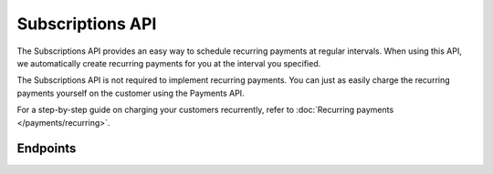 Subscriptions API
=================
The Subscriptions API provides an easy way to schedule recurring payments at regular intervals. When using this API, we
automatically create recurring payments for you at the interval you specified.

The Subscriptions API is not required to implement recurring payments. You can just as easily charge the recurring
payments yourself on the customer using the Payments API.

For a step-by-step guide on charging your customers recurrently, refer to
:doc:`Recurring payments </payments/recurring>`.

Endpoints
---------
.. endpoint-card::
   :name: Create subscription
   :method: POST
   :url: /v2/customers/*customerId*/subscriptions
   :ref: /reference/v2/subscriptions-api/create-subscription

   Create a subscription for a specific customer.

.. endpoint-card::
   :name: Get subscription
   :method: GET
   :url: /v2/customers/*customerId*/subscriptions/*id*
   :ref: /reference/v2/subscriptions-api/get-subscription

   Retrieve details of a specific subscription.

.. endpoint-card::
   :name: Update subscription
   :method: PATCH
   :url: /v2/customers/*customerId*/subscriptions/*id*
   :ref: /reference/v2/subscriptions-api/update-subscription

   Update a specific subscription.

.. endpoint-card::
   :name: Cancel subscription
   :method: DELETE
   :url: /v2/customers/*customerId*/subscriptions/*id*
   :ref: /reference/v2/subscriptions-api/cancel-subscription

   Cancel a specific subscription.

.. endpoint-card::
   :name: List subscriptions
   :method: GET
   :url: /v2/customers/*customerId*/subscriptions
   :ref: /reference/v2/subscriptions-api/list-subscriptions

   Retrieve a list of all subscriptions created for a specific customer.

.. endpoint-card::
   :name: List all subscriptions
   :method: GET
   :url: /v2/subscriptions
   :ref: /reference/v2/subscriptions-api/list-all-subscriptions

   Retrieve a list of all subscriptions.

.. endpoint-card::
   :name: List subscriptions payments
   :method: GET
   :url: /v2/customers/*customerId*/subscriptions/*id*/payments
   :ref: /reference/v2/subscriptions-api/list-subscription-payments

   Retrieve a list of all payments created for a specific subscription.
